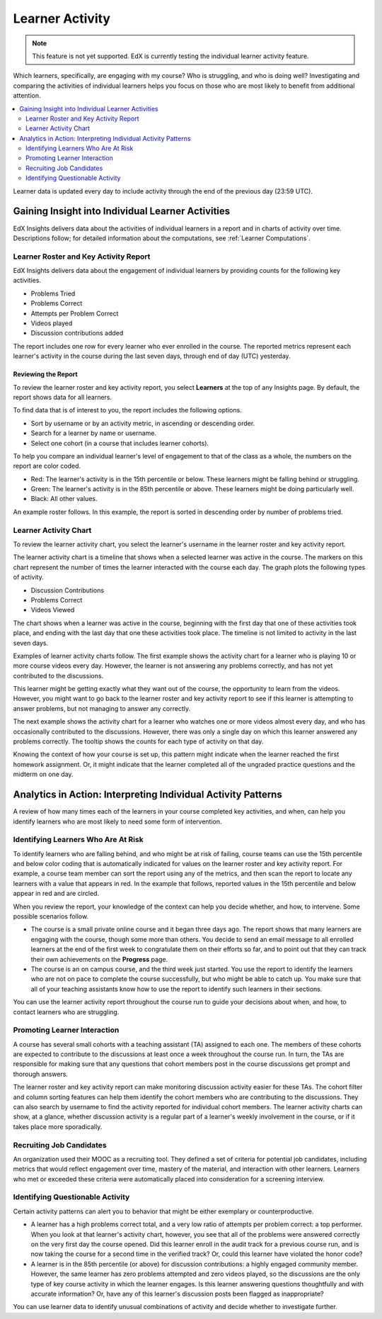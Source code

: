 .. _Learner Activity:

################
Learner Activity
################

.. note:: This feature is not yet supported. EdX is currently testing the
 individual learner activity feature.

Which learners, specifically, are engaging with my course? Who is struggling,
and who is doing well? Investigating and comparing the activities of individual
learners helps you focus on those who are most likely to benefit from
additional attention.

.. contents::
   :local:
   :depth: 2

Learner data is updated every day to include activity through the end of the
previous day (23:59 UTC).

**************************************************
Gaining Insight into Individual Learner Activities
**************************************************

EdX Insights delivers data about the activities of individual learners in a
report and in charts of activity over time. Descriptions follow; for detailed
information about the computations, see
:ref:`Learner Computations`.

=========================================
Learner Roster and Key Activity Report
=========================================

EdX Insights delivers data about the engagement of individual learners by
providing counts for the following key activities.

* Problems Tried
* Problems Correct
* Attempts per Problem Correct
* Videos played
* Discussion contributions added

The report includes one row for every learner who ever enrolled in the
course. The reported metrics represent each learner's activity in the course
during the last seven days, through end of day (UTC) yesterday.

Reviewing the Report
********************

To review the learner roster and key activity report, you select **Learners**
at the top of any Insights page. By default, the report shows data for all
learners.

To find data that is of interest to you, the report includes the
following options.

* Sort by username or by an activity metric, in ascending or descending order.

* Search for a learner by name or username.

* Select one cohort (in a course that includes learner cohorts).

To help you compare an individual learner's level of engagement to that of the
class as a whole, the numbers on the report are color coded.

* Red: The learner's activity is in the 15th percentile or below. These
  learners might be falling behind or struggling.

* Green: The learner's activity is in the 85th percentile or above. These
  learners might be doing particularly well.

* Black: All other values.

An example roster follows. In this example, the report is sorted in descending
order by number of problems tried.

.. image:: ../images/learner_roster.png
 :width: 600
 :alt: A learner roster showing differently colored numbers for values in
  different percentiles.

.. Downloading the Report

========================
Learner Activity Chart
========================

To review the learner activity chart, you select the learner's username in the
learner roster and key activity report.

The learner activity chart is a timeline that shows when a selected learner was
active in the course. The markers on this chart represent the number of times
the learner interacted with the course each day. The graph plots the following
types of activity.

* Discussion Contributions
* Problems Correct
* Videos Viewed

The chart shows when a learner was active in the course, beginning with the
first day that one of these activities took place, and ending with the last day
that one these activities took place. The timeline is not limited to activity
in the last seven days.

Examples of learner activity charts follow. The first example shows the
activity chart for a learner who is playing 10 or more course videos every
day. However, the learner is not answering any problems correctly, and has not
yet contributed to the discussions.

.. image:: ../images/learner_videos_only.png
 :width: 800
 :alt: A learner activity chart showing no discussion activity, no problems
     correct activity, but ongoing video activity.

This learner might be getting exactly what they want out of the course, the
opportunity to learn from the videos. However, you might want to go back to the
learner roster and key activity report to see if this learner is attempting to
answer problems, but not managing to answer any correctly.

The next example shows the activity chart for a learner who watches one or more
videos almost every day, and who has occasionally contributed to the
discussions. However, there was only a single day on which this learner
answered any problems correctly. The tooltip shows the counts for each type of
activity on that day.

.. image:: ../images/learner_quiz.png
 :width: 800
 :alt: A learner activity chart showing ongoing discussion and video activity,
     and a single day with problems correct activity.

Knowing the context of how your course is set up, this pattern might indicate
when the learner reached the first homework assignment. Or, it might indicate
that the learner completed all of the ungraded practice questions and the
midterm on one day.

**************************************************************
Analytics in Action: Interpreting Individual Activity Patterns
**************************************************************

A review of how many times each of the learners in your course completed key
activities, and when, can help you identify learners who are most likely to
need some form of intervention.

====================================
Identifying Learners Who Are At Risk
====================================

To identify learners who are falling behind, and who might be at risk of
failing, course teams can use the 15th percentile and below color coding that
is automatically indicated for values on the learner roster and key activity
report. For example, a course team member can sort the report using any of the
metrics, and then scan the report to locate any learners with a value that
appears in red. In the example that follows, reported values in the 15th
percentile and below appear in red and are circled.

.. image:: ../images/learner_15thpercentile.png
 :width: 600
 :alt: A learner activity report that includes a learner who has not watched
     any videos at all, and two other learners who have only tried two
     problems.

When you review the report, your knowledge of the context can help you decide
whether, and how, to intervene. Some possible scenarios follow.

* The course is a small private online course and it began three days ago. The
  report shows that many learners are engaging with the course, though some
  more than others. You decide to send an email message to all enrolled
  learners at the end of the first week to congratulate them on their efforts
  so far, and to point out that they can track their own achievements on the
  **Progress** page.

* The course is an on campus course, and the third week just started. You use
  the report to identify the learners who are not on pace to complete the
  course successfully, but who might be able to catch up. You make sure that
  all of your teaching assistants know how to use the report to identify such
  learners in their sections.

You can use the learner activity report throughout the course run to guide your
decisions about when, and how, to contact learners who are struggling.

==============================
Promoting Learner Interaction
==============================

A course has several small cohorts with a teaching assistant (TA) assigned to
each one. The members of these cohorts are expected to contribute to the
discussions at least once a week throughout the course run. In turn, the TAs
are responsible for making sure that any questions that cohort members post in
the course discussions get prompt and thorough answers.

The learner roster and key activity report can make monitoring discussion
activity easier for these TAs. The cohort filter and column sorting features
can help them identify the cohort members who are contributing to the
discussions. They can also search by username to find the activity reported for
individual cohort members. The learner activity charts can show, at a glance,
whether discussion activity is a regular part of a learner's weekly involvement
in the course, or if it takes place more sporadically.

==========================
Recruiting Job Candidates
==========================

An organization used their MOOC as a recruiting tool. They defined a set of
criteria for potential job candidates, including metrics that would reflect
engagement over time, mastery of the material, and interaction with other
learners. Learners who met or exceeded these criteria were automatically placed
into consideration for a screening interview.

==================================
Identifying Questionable Activity
==================================

Certain activity patterns can alert you to behavior that might be either
exemplary or counterproductive.

* A learner has a high problems correct total, and a very low ratio of attempts
  per problem correct: a top performer. When you look at that learner's
  activity chart, however, you see that all of the problems were answered
  correctly on the very first day the course opened. Did this learner enroll in
  the audit track for a previous course run, and is now taking the course for a
  second time in the verified track? Or, could this learner have violated the
  honor code?

* A learner is in the 85th percentile (or above) for discussion contributions:
  a highly engaged community member. However, the same learner has zero
  problems attempted and zero videos played, so the discussions are the only
  type of key course activity in which the learner engages. Is this learner
  answering questions thoughtfully and with accurate information? Or, have any
  of this learner's discussion posts been flagged as inappropriate?

You can use learner data to identify unusual combinations of activity and
decide whether to investigate further.
